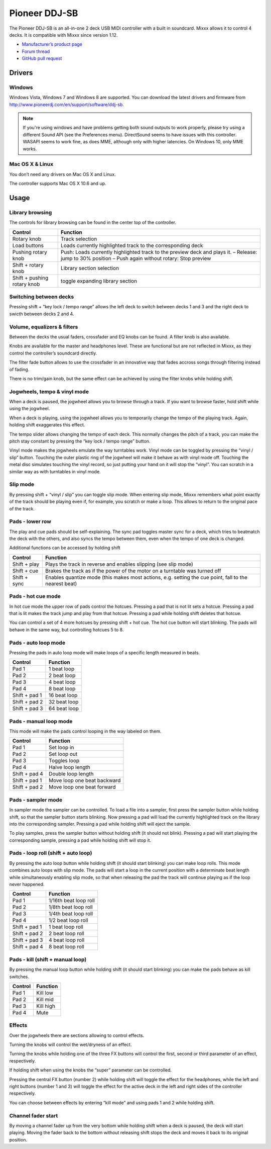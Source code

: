 Pioneer DDJ-SB
==============

The Pioneer DDJ-SB is an all-in-one 2 deck USB MIDI controller with a built in soundcard. Mixxx allows it to control 4 decks. It is compatible with Mixxx since version 1.12.

-  `Manufacturer’s product page <http://www.pioneerdj.com/en/product/controller/ddj-sb/>`__
-  `Forum thread <https://mixxx.discourse.group/t/midi-mapping-for-pioneer-ddj-sb/14806>`__
-  `GitHub pull request <https://github.com/mixxxdj/mixxx/pull/663>`__

.. versionadded:: 2.0

Drivers
-------

Windows
~~~~~~~

Windows Vista, Windows 7 and Windows 8 are supported. You can download the latest drivers and firmware from http://www.pioneerdj.com/en/support/software/ddj-sb.

.. note::
   If you're using windows and have problems getting both sound outputs to work properly, please try using a different Sound API (see the Preferences menu).
   DirectSound seems to have issues with this controller.
   WASAPI seems to work fine, as does MME, although only with higher latencies.
   On Windows 10, only MME works.

Mac OS X & Linux
~~~~~~~~~~~~~~~~

You don’t need any drivers on Mac OS X and Linux.

The controller supports Mac OS X 10.6 and up.

Usage
-----

Library browsing
~~~~~~~~~~~~~~~~

The controls for library browsing can be found in the center top of the controller.

=========================== ===================================================================================================================================================
Control                     Function
=========================== ===================================================================================================================================================
Rotary knob                 Track selection
Load buttons                Loads currently highlighted track to the corresponding deck
Pushing rotary knob         Push: Loads currently highlighted track to the preview deck and plays it. – Release: jump to 30% position – Push again without rotary: Stop preview
Shift + rotary knob         Library section selection
Shift + pushing rotary knob toggle expanding library section
=========================== ===================================================================================================================================================

Switching between decks
~~~~~~~~~~~~~~~~~~~~~~~

Pressing shift + “key lock / tempo range” allows the left deck to switch between decks 1 and 3 and the right deck to swicth between decks 2 and 4.

Volume, equalizers & filters
~~~~~~~~~~~~~~~~~~~~~~~~~~~~

Between the decks the usual faders, crossfader and EQ knobs can be found. A filter knob is also available.

Knobs are available for the master and headphones level. These are functional but are not reflected in Mixxx, as they control the controller’s soundcard directly.

The filter fade button allows to use the crossfader in an innovative way that fades accross songs through filtering instead of fading.

There is no trim/gain knob, but the same effect can be achieved by using the filter knobs while holding shift.

Jogwheels, tempo & vinyl mode
~~~~~~~~~~~~~~~~~~~~~~~~~~~~~

When a deck is paused, the jogwheel allows you to browse through a track. If you want to browse faster, hold shift while using the jogwheel.

When a deck is playing, using the jogwheel allows you to temporarily change the tempo of the playing track. Again, holding shift exaggerates this effect.

The tempo slider allows changing the tempo of each deck. This normally changes the pitch of a track, you can make the pitch stay constant by pressing the “key lock / tempo range” button.

Vinyl mode makes the jogwheels emulate the way turntables work. Vinyl mode can be toggled by pressing the “vinyl / slip” button. Touching the outer plastic ring of the jogwheel will make it behave as
with vinyl mode off. Touching the metal disc simulates touching the vinyl record, so just putting your hand on it will stop the “vinyl”. You can scratch in a similar way as with turntables in vinyl
mode.

Slip mode
~~~~~~~~~

By pressing shift + “vinyl / slip” you can toggle slip mode. When entering slip mode, Mixxx remembers what point exactly of the track should be playing even if, for example, you scratch or make a
loop. This allows to return to the original pace of the track.

Pads - lower row
~~~~~~~~~~~~~~~~

The play and cue pads should be self-explaining. The sync pad toggles master sync for a deck, which tries to beatmatch the deck with the others, and also syncs the tempo between them, even when the
tempo of one deck is changed.

Additional functions can be accessed by holding shift

============ =====================================================================================================
Control      Function
============ =====================================================================================================
Shift + play Plays the track in reverse and enables slipping (see slip mode)
Shift + cue  Brakes the track as if the power of the motor on a turntable was turned off
Shift + sync Enables quantize mode (this makes most actions, e.g. setting the cue point, fall to the nearest beat)
============ =====================================================================================================

Pads - hot cue mode
~~~~~~~~~~~~~~~~~~~

In hot cue mode the upper row of pads control the hotcues. Pressing a pad that is not lit sets a hotcue. Pressing a pad that is lit makes the track jump and play from that hotcue. Pressing a pad while
holding shift deletes that hotcue.

You can control a set of 4 more hotcues by pressing shift + hot cue. The hot cue button will start blinking. The pads will behave in the same way, but controlling hotcues 5 to 8.

Pads - auto loop mode
~~~~~~~~~~~~~~~~~~~~~

Pressing the pads in auto loop mode will make loops of a specific length measured in beats.

============= ============
Control       Function
============= ============
Pad 1         1 beat loop
Pad 2         2 beat loop
Pad 3         4 beat loop
Pad 4         8 beat loop
Shift + pad 1 16 beat loop
Shift + pad 2 32 beat loop
Shift + pad 3 64 beat loop
============= ============

Pads - manual loop mode
~~~~~~~~~~~~~~~~~~~~~~~

This mode will make the pads control looping in the way labeled on them.

============= ===========================
Control       Function
============= ===========================
Pad 1         Set loop in
Pad 2         Set loop out
Pad 3         Toggles loop
Pad 4         Halve loop length
Shift + pad 4 Double loop length
Shift + pad 1 Move loop one beat backward
Shift + pad 2 Move loop one beat forward
============= ===========================

Pads - sampler mode
~~~~~~~~~~~~~~~~~~~

In sampler mode the sampler can be controlled. To load a file into a sampler, first press the sampler button while holding shift, so that the sampler button starts blinking. Now pressing a pad will
load the currently highlighted track on the library into the corresponding sampler. Pressing a pad while holding shift will eject the sample.

To play samples, press the sampler button without holding shift (it should not blink). Pressing a pad will start playing the corresponding sample, pressing a pad while holding shift will stop it.

Pads - loop roll (shift + auto loop)
~~~~~~~~~~~~~~~~~~~~~~~~~~~~~~~~~~~~

By pressing the auto loop button while holding shift (it should start blinking) you can make loop rolls. This mode combines auto loops with slip mode. The pads will start a loop in the current
position with a determinate beat length while simultaneously enabling slip mode, so that when releasing the pad the track will continue playing as if the loop never happened.

============= =====================
Control       Function
============= =====================
Pad 1         1/16th beat loop roll
Pad 2         1/8th beat loop roll
Pad 3         1/4th beat loop roll
Pad 4         1/2 beat loop roll
Shift + pad 1 1 beat loop roll
Shift + pad 2 2 beat loop roll
Shift + pad 3 4 beat loop roll
Shift + pad 4 8 beat loop roll
============= =====================

Pads - kill (shift + manual loop)
~~~~~~~~~~~~~~~~~~~~~~~~~~~~~~~~~

By pressing the manual loop button while holding shift (it should start blinking) you can make the pads behave as kill switches.

======= =========
Control Function
======= =========
Pad 1   Kill low
Pad 2   Kill mid
Pad 3   Kill high
Pad 4   Mute
======= =========

Effects
~~~~~~~

Over the jogwheels there are sections allowing to control effects.

Turning the knobs will control the wet/dryness of an effect.

Turning the knobs while holding one of the three FX buttons will control the first, second or third parameter of an effect, respectively.

If holding shift when using the knobs the “super” parameter can be controlled.

Pressing the central FX button (number 2) while holding shift will toggle the effect for the headphones, while the left and right buttons (number 1 and 3) will toggle the effect for the active deck in
the left and right sides of the controller respectively.

You can choose between effects by entering “kill mode” and using pads 1 and 2 while holding shift.

Channel fader start
~~~~~~~~~~~~~~~~~~~

By moving a channel fader up from the very bottom while holding shift when a deck is paused, the deck will start playing. Moving the fader back to the bottom without releasing shift stops the deck and
moves it back to its original position.
